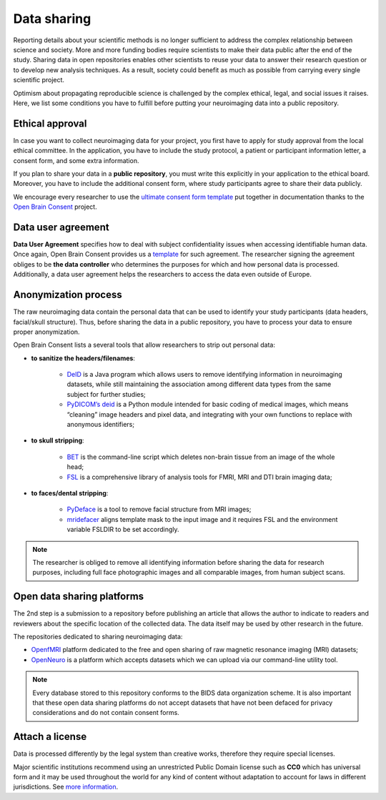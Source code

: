 ===============
Data sharing 
===============

Reporting details about your scientific methods is no longer sufficient to address 
the complex relationship between science and society. 
More and more funding bodies require scientists to make their data public after the end of the study. 
Sharing data in open repositories enables other scientists to reuse your data to answer their research question 
or to develop new analysis techniques. 
As a result, society could benefit as much as possible from carrying every single scientific project. 

Optimism about propagating reproducible science is challenged by the complex ethical, 
legal, and social issues it raises. 
Here, we list some conditions you have to fulfill before putting your neuroimaging data into a public repository. 


Ethical approval
-----------------

In case you want to collect neuroimaging data for your project, you first have to apply for study approval 
from the local ethical committee. 
In the application, you have to include the study protocol, a patient or participant information letter, 
a consent form, and some extra information. 

If you plan to share your data in a **public repository**, 
you must write this explicitly in your application to the ethical board. 
Moreover, you have to include the additional consent form, 
where study participants agree to share their data publicly.  

We encourage every researcher to use the `ultimate consent form template <https://open-brain-consent.readthedocs.io/en/latest/ultimate.html>`_
put together in documentation thanks to the `Open Brain Consent <https://open-brain-consent.readthedocs.io/en/stable/index.html>`_ project.

Data user agreement 
------------------------

**Data User Agreement** specifies how to deal with subject confidentiality issues when accessing identifiable human data.
Once again, Open Brain Consent provides us a `template <https://open-brain-consent.readthedocs.io/en/stable/gdpr/data_user_agreement.html>`_  for such agreement. 
The researcher signing the agreement obliges to be **the data controller** who determines the purposes for which and how personal data is processed.
Additionally, a data user agreement helps the researchers to access the data even outside of Europe.

Anonymization process
---------------------------

The raw neuroimaging data contain the personal data that can be used to identify your study participants 
(data headers, facial/skull structure). 
Thus, before sharing the data in a public repository, 
you have to process your data to ensure proper anonymization.

Open Brain Consent lists a several tools that allow researchers to strip out personal data:

- **to sanitize the headers/filenames**:

    * `DeID <https://www.nitrc.org/projects/de-identification>`_ is a Java program which allows users to remove identifying information in neuroimaging datasets, while still maintaining the association among different data types from the same subject for further studies;
    * `PyDICOM’s deid <https://github.com/pydicom/pydicom>`_ is a Python module intended for basic coding of medical images, which means “cleaning” image headers and pixel data, and integrating with your own functions to replace with anonymous identifiers;

- **to skull stripping**:

    * `BET <https://fsl.fmrib.ox.ac.uk/fsl/fslwiki/BET/UserGuide>`_ is the command-line script which deletes non-brain tissue from an image of the whole head;
    * `FSL <https://fsl.fmrib.ox.ac.uk/fsl/fslwiki/FslInstallation>`_ is a comprehensive library of analysis tools for FMRI, MRI and DTI brain imaging data;

- **to faces/dental stripping**:

    * `PyDeface <https://github.com/poldracklab/pydeface>`_ is a tool to remove facial structure from MRI images;
    * `mridefacer <https://github.com/mih/mridefacer>`_ aligns template mask to the input image and it requires FSL and the environment variable FSLDIR to be set accordingly.

.. note:: The researcher is obliged to remove all identifying information before sharing the data for research purposes, including full face photographic images and all comparable images, from human subject scans.

Open data sharing platforms
----------------------------

The 2nd step is a submission to a repository before publishing an article that allows the author to 
indicate to readers and reviewers about the specific location of the collected data. 
The data itself may be used by other research in the future. 

The repositories dedicated to sharing neuroimaging data: 

* `OpenfMRI <http://openfmri.org/>`_ platform dedicated to the free and open sharing of raw magnetic resonance imaging (MRI) datasets; 
* `OpenNeuro <https://openneuro.org/>`_ is a platform which accepts datasets which we can upload via our command-line utility tool.

.. note:: Every database stored to this repository conforms to the BIDS data organization scheme. It is also important that these open data sharing platforms do not accept datasets that have not been defaced for privacy considerations and do not contain consent forms.

Attach a license
----------------------

Data is processed differently by the legal system than creative works, therefore they require special licenses. 

Major scientific institutions recommend using an unrestricted Public Domain license such as **CC0** which has universal 
form and it may be used throughout the world for any kind of content without adaptation to account for laws in different 
jurisdictions. 
See `more information <https://creativecommons.org/share-your-work/public-domain/cc0/>`_.